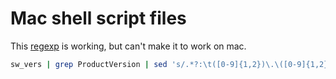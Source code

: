 #+PROPERTY: header-args :shebang "#!/bin/sh"

* Mac shell script files
This [[http://regexr.com/3bm1t][regexp]] is working, but can't make it to work on mac.

#+begin_src sh
sw_vers | grep ProductVersion | sed 's/.*?:\t([0-9]{1,2})\.\([0-9]{1,2}\)\.[0-9]/\1/'
#+end_src
